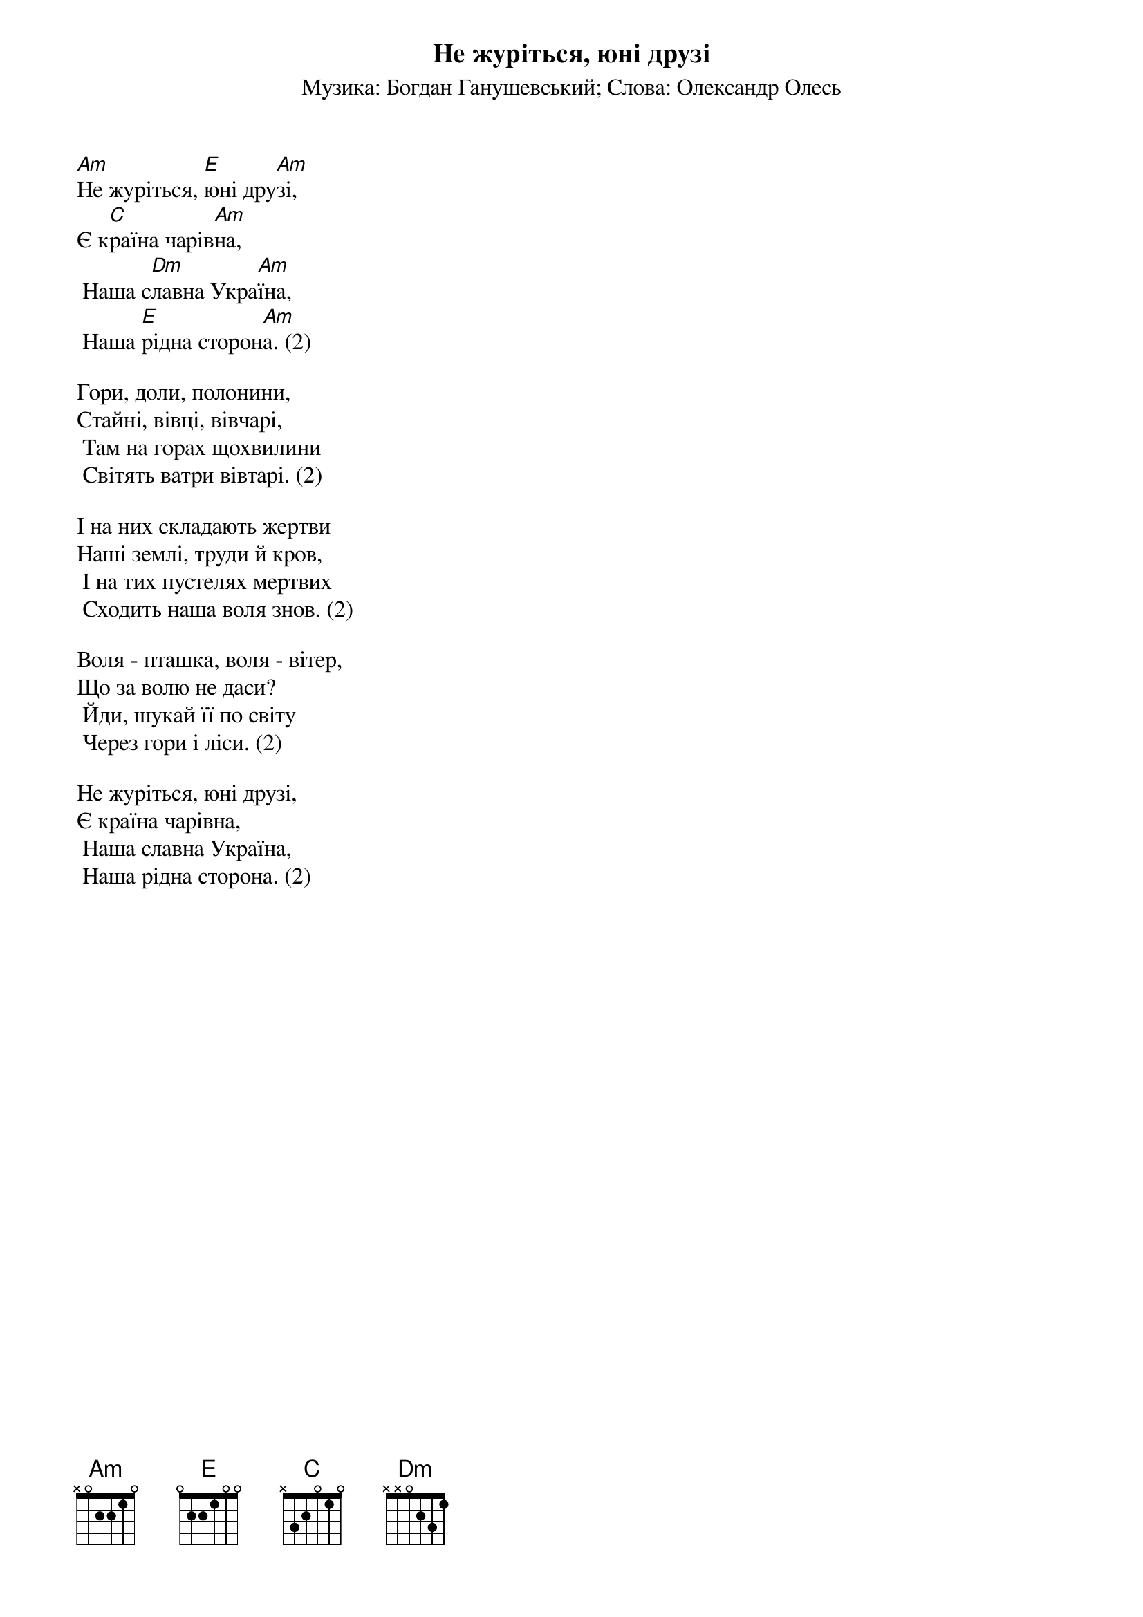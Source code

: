 ## Saved from WIKISPIV.com
{title: Не журіться, юні друзі}
{subtitle: Музика: Богдан Ганушевський}
{subtitle: Слова: Олександр Олесь}


[Am]Не журіться, [E]юні дру[Am]зі, 
Є к[C]раїна чарів[Am]на,
	Наша с[Dm]лавна Укра[Am]їна,
	Наша [E]рідна сторон[Am]а. (2)
 
Гори, доли, полонини,
Стайні, вівці, вівчарі,
	Там на горах щохвилини
	Світять ватри вівтарі. (2)
 
І на них складають жертви
Наші землі, труди й кров,
	І на тих пустелях мертвих
	Сходить наша воля знов. (2)
 
Воля - пташка, воля - вітер,
Що за волю не даси?
	Йди, шукай її по світу
	Через гори і ліси. (2)
 
Не журіться, юні друзі,
Є країна чарівна,
	Наша славна Україна,
	Наша рідна сторона. (2)